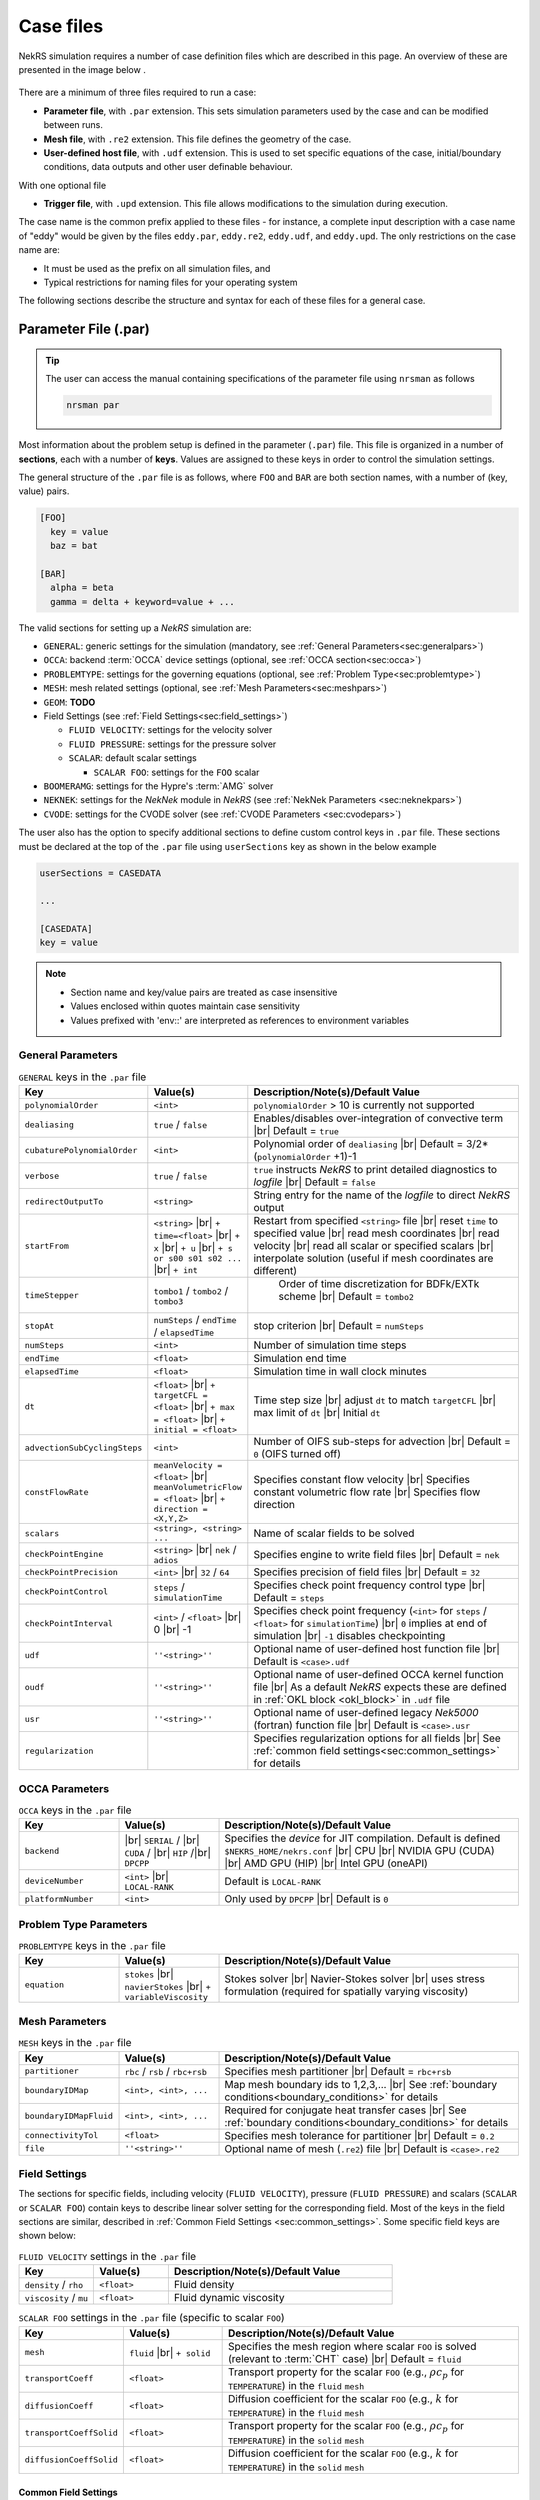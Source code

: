 .. _case:

Case files
==========

NekRS simulation requires a number of case definition files which are described in this page.
An overview of these are presented in the image below .

.. _fig:case_overview:

.. figure:: ../_static/img/overview.svg
   :align: center
   :figclass: align-center
   :alt: An overview of nekRS case files

There are a minimum of three files required to run a case:

* **Parameter file**, with ``.par`` extension. This sets simulation parameters used by the case and can be modified between runs.
* **Mesh file**, with ``.re2`` extension. This file defines the geometry of the case.
* **User-defined host file**, with ``.udf`` extension. This is used to set specific equations of the case, initial/boundary conditions, data outputs and other user definable behaviour.

With one optional file

* **Trigger file**, with ``.upd`` extension. This file allows modifications to the simulation during execution.

The case name is the common prefix applied to these files - for instance, a complete input description with a case name of "eddy" would be given by the files ``eddy.par``, ``eddy.re2``, ``eddy.udf``, and ``eddy.upd``.
The only restrictions on the case name are:

* It must be used as the prefix on all simulation files, and
* Typical restrictions for naming files for your operating system

The following sections describe the structure and syntax for each of these files for a general case.


.. _parameter_file:

Parameter File (.par)
---------------------

.. tip::

   The user can access the manual containing specifications of the parameter file using ``nrsman`` as follows

   .. code-block:: bash

      nrsman par

Most information about the problem setup is defined in the parameter (``.par``) file.
This file is organized in a number of **sections**, each with a number of **keys**.
Values are assigned to these keys in order to control the simulation settings.

The general structure of the ``.par`` file is as follows, where ``FOO`` and ``BAR`` are both section names, with a number of (key, value) pairs.

.. code-block:: ini

  [FOO]
    key = value
    baz = bat

  [BAR]
    alpha = beta
    gamma = delta + keyword=value + ... 

The valid sections for setting up a *NekRS* simulation are:

* ``GENERAL``: generic settings for the simulation (mandatory, see :ref:`General Parameters<sec:generalpars>`)
* ``OCCA``: backend :term:`OCCA` device settings (optional, see :ref:`OCCA section<sec:occa>`)
* ``PROBLEMTYPE``: settings for the governing equations (optional, see :ref:`Problem Type<sec:problemtype>`)
* ``MESH``: mesh related settings (optional, see :ref:`Mesh Parameters<sec:meshpars>`)
* ``GEOM``: **TODO**
* Field Settings (see :ref:`Field Settings<sec:field_settings>`)

  * ``FLUID VELOCITY``: settings for the velocity solver

  * ``FLUID PRESSURE``: settings for the pressure solver 

  * ``SCALAR``: default scalar settings

    * ``SCALAR FOO``: settings for the ``FOO`` scalar

* ``BOOMERAMG``: settings for the Hypre's :term:`AMG` solver
* ``NEKNEK``: settings for the *NekNek* module in *NekRS* (see :ref:`NekNek Parameters <sec:neknekpars>`)
* ``CVODE``: settings for the CVODE solver (see :ref:`CVODE Parameters <sec:cvodepars>`)
  
The user also has the option to specify additional sections to define custom control keys in ``.par`` file.
These sections must be declared at the top of the ``.par`` file using ``userSections`` key as shown in the below example

.. code-block:: ini

   userSections = CASEDATA

   ...

   [CASEDATA]
   key = value

.. note::

  - Section name and key/value pairs are treated as case insensitive
  - Values enclosed within quotes maintain case sensitivity
  - Values prefixed with 'env::' are interpreted as references to environment variables

.. _sec:generalpars:

General Parameters
""""""""""""""""""

.. _tab:generalparams:

.. csv-table:: ``GENERAL`` keys in the ``.par`` file
   :widths: 20,20,60
   :header: Key, Value(s), Description/Note(s)/Default Value

   ``polynomialOrder``,``<int>``, "``polynomialOrder`` > 10 is currently not supported"
   ``dealiasing``,``true`` / ``false``, "Enables/disables over-integration of convective term |br| Default = ``true``"
   ``cubaturePolynomialOrder``,``<int>``, "Polynomial order of ``dealiasing`` |br| Default = 3/2*(``polynomialOrder`` +1)-1"
   ``verbose``,``true`` / ``false``, "``true`` instructs *NekRS* to print detailed diagnostics to *logfile* |br| Default = ``false``"
   ``redirectOutputTo``,``<string>``,"String entry for the name of the *logfile* to direct *NekRS* output"
   ``startFrom``,"``<string>`` |br| ``+ time=<float>`` |br| ``+ x`` |br| ``+ u`` |br| ``+ s or s00 s01 s02 ...`` |br| ``+ int``", "Restart from specified ``<string>`` file |br| reset ``time`` to specified value |br| read mesh coordinates |br| read velocity |br| read all scalar or specified scalars |br| interpolate solution (useful if mesh coordinates are different)" 
   ``timeStepper``,``tombo1`` / ``tombo2`` / ``tombo3``," Order of time discretization for BDFk/EXTk scheme |br| Default = ``tombo2``"
   ``stopAt``,``numSteps`` / ``endTime`` / ``elapsedTime``, "stop criterion |br| Default = ``numSteps``"
   ``numSteps``,``<int>``, "Number of simulation time steps"
   ``endTime``,``<float>``,"Simulation end time"
   ``elapsedTime``,``<float>``,"Simulation time in wall clock minutes"
   ``dt``,``<float>`` |br| ``+ targetCFL = <float>`` |br| ``+ max = <float>`` |br| ``+ initial = <float>`` , "Time step size |br| adjust ``dt`` to match ``targetCFL`` |br| max limit of ``dt`` |br| Initial ``dt`` "
   ``advectionSubCyclingSteps``,``<int>``,"Number of OIFS sub-steps for advection |br| Default = ``0`` (OIFS turned off)"
   ``constFlowRate``,"``meanVelocity = <float>`` |br| ``meanVolumetricFlow = <float>`` |br| ``+ direction = <X,Y,Z>``","Specifies constant flow velocity |br| Specifies constant volumetric flow rate |br| Specifies flow direction" 
   ``scalars``,"``<string>, <string> ...``","Name of scalar fields to be solved"
   ``checkPointEngine``,``<string>`` |br| ``nek`` / ``adios``,"Specifies engine to write field files |br| Default = ``nek``"
   ``checkPointPrecision``,``<int>`` |br| ``32`` / ``64``,"Specifies precision of field files |br| Default = ``32``"
   ``checkPointControl``,``steps`` / ``simulationTime``,"Specifies check point frequency control type |br| Default = ``steps``"
   ``checkPointInterval``,``<int>`` / ``<float>`` |br| 0 |br| -1, "Specifies check point frequency (``<int>`` for ``steps`` / ``<float>`` for ``simulationTime``) |br| ``0`` implies at end of simulation |br| ``-1`` disables checkpointing" 
   ``udf``,"``''<string>''``","Optional name of user-defined host function file |br| Default is ``<case>.udf``"
   ``oudf``,"``''<string>''``","Optional name of user-defined OCCA kernel function file |br| As a default *NekRS* expects these are defined in :ref:`OKL block <okl_block>` in ``.udf`` file"
   ``usr``,"``''<string>''``","Optional name of user-defined legacy *Nek5000* (fortran) function file |br| Default is ``<case>.usr``"
   ``regularization``,"","Specifies regularization options for all fields |br| See :ref:`common field settings<sec:common_settings>` for details"

.. _sec:occa:

OCCA Parameters
""""""""""""""""
.. _tab:occaparams:

.. csv-table:: ``OCCA`` keys in the ``.par`` file
   :widths: 20,20,60
   :header: Key, Value(s), Description/Note(s)/Default Value

   ``backend``, |br| ``SERIAL`` / |br| ``CUDA`` / |br| ``HIP`` /|br| ``DPCPP``,"Specifies the *device* for JIT compilation. Default is defined ``$NEKRS_HOME/nekrs.conf`` |br| CPU |br| NVIDIA GPU (CUDA) |br| AMD GPU (HIP) |br| Intel GPU (oneAPI)"
   ``deviceNumber``,``<int>`` |br| ``LOCAL-RANK``,"Default is ``LOCAL-RANK``"
   ``platformNumber``,``<int>``, "Only used by ``DPCPP`` |br| Default is ``0``"

.. _sec:problemtype:

Problem Type Parameters
""""""""""""""""""""""""""
.. _tab:problemparams:

.. csv-table:: ``PROBLEMTYPE`` keys in the ``.par`` file
   :widths: 20,20,60
   :header: Key, Value(s), Description/Note(s)/Default Value

   ``equation``,``stokes`` |br| ``navierStokes`` |br| ``+ variableViscosity``, "Stokes solver |br| Navier-Stokes solver |br| uses stress formulation (required for spatially varying viscosity)"

.. _sec:meshpars:

Mesh Parameters
""""""""""""""""
.. _tab:meshparams:

.. csv-table:: ``MESH`` keys in the ``.par`` file
   :widths: 20,20,60
   :header: Key, Value(s), Description/Note(s)/Default Value

   ``partitioner``,``rbc`` / ``rsb`` / ``rbc+rsb``,"Specifies mesh partitioner |br| Default = ``rbc+rsb`` "
   ``boundaryIDMap``,"``<int>, <int>, ...``", "Map mesh boundary ids to 1,2,3,... |br| See :ref:`boundary conditions<boundary_conditions>` for details"
   ``boundaryIDMapFluid``,"``<int>, <int>, ...``", "Required for conjugate heat transfer cases |br| See :ref:`boundary conditions<boundary_conditions>` for details"
   ``connectivityTol``,"``<float>``","Specifies mesh tolerance for partitioner |br| Default = ``0.2``"
   ``file``,"``''<string>''``","Optional name of mesh (``.re2``) file |br| Default is ``<case>.re2``"


.. _sec:field_settings:

Field Settings
"""""""""""""""""""""

The sections for specific fields, including velocity (``FLUID VELOCITY``), pressure (``FLUID PRESSURE``) and scalars (``SCALAR`` or ``SCALAR FOO``) contain keys to describe linear solver setting for the corresponding field.
Most of the keys in the field sections are similar, described in :ref:`Common Field Settings <sec:common_settings>`.
Some specific field keys are shown below:

.. _tab:velocityparams:

.. csv-table:: ``FLUID VELOCITY`` settings in the ``.par`` file
   :widths: 20,20,60
   :header: Key, Value(s), Description/Note(s)/Default Value
  
   ``density`` / ``rho``,``<float>``, "Fluid density"
   ``viscosity`` / ``mu``,``<float>``, "Fluid dynamic viscosity"


.. _tab:scalarparams:

.. csv-table:: ``SCALAR FOO`` settings in the ``.par`` file (specific to scalar ``FOO``)
   :widths: 20,20,60
   :header: Key, Value(s), Description/Note(s)/Default Value
  
   ``mesh``,``fluid`` |br| ``+ solid``, "Specifies the mesh region where scalar ``FOO`` is solved (relevant to :term:`CHT` case) |br| Default = ``fluid``"
   ``transportCoeff``,``<float>``, "Transport property for the scalar ``FOO`` (e.g., :math:`\rho c_p` for ``TEMPERATURE``) in the ``fluid`` ``mesh``"
   ``diffusionCoeff``,``<float>``, "Diffusion coefficient for the scalar ``FOO`` (e.g., :math:`k` for ``TEMPERATURE``) in the ``fluid`` ``mesh``"
   ``transportCoeffSolid``,``<float>``, "Transport property for the scalar ``FOO`` (e.g., :math:`\rho c_p` for ``TEMPERATURE``) in the ``solid`` ``mesh``"
   ``diffusionCoeffSolid``,``<float>``, "Diffusion coefficient for the scalar ``FOO`` (e.g., :math:`k` for ``TEMPERATURE``) in the ``solid`` ``mesh``"

.. _sec:common_settings:

Common Field Settings
^^^^^^^^^^^^^^^^^^^^^

The following table describes settings and corresponding keys for the linear solver.
The keys are common to all solution fields, including velocity, pressure and scalar fields.
These are to be included in the ``.par`` file under appropriate section for ``FLUID VELOCITY``, ``FLUID PRESSURE``, general ``SCALAR`` and specific scalar (``SCALAR FOO``).

.. note::

   Linear solver settings for all scalar fields can be commonly specified under the ``SCALAR`` section.
   Any setting under the specific ``SCALAR FOO`` section will override the common settings under ``SCALAR`` for ``FOO`` field

.. _tab:commonparams:

.. csv-table:: Common settings for all fields in the ``.par`` file
   :widths: 20,20,60
   :header: Key, Value(s), Description/Note(s)/Default Value

   ``solver``,"``none`` |br| ``user`` |br| ``cvode`` |br| ``CG`` |br| ``+ combined`` |br| ``+ block`` |br| ``+ flexible`` |br| ``+ maxiter=<int>`` |br| ``GMRES`` |br| ``+ flexible`` |br| ``+ maxiter=<int>`` |br| ``+ nVector=<int>`` |br|  ``+ iR``","Solve off |br| user-specified |br| CVODE solver (see :ref:`sec:cvodepars`) |br| Conjugate gradient solver. **Default solver for velocity and scalar equation** |br| **Default for scalar equation** |br| **Default velocity solver** |br| . |br| . |br| . |br| Generalized Minimal Residual solver. **Default solver for pressure** |br| **Default for pressure** |br| . |br| Dimension of Krylov space |br| Iterative refinment "  
   ``residualTol``,"``<float>`` |br| ``+ relative=<float>``","absolute linear solver residual tolerance. Default = ``1e-4`` |br| use absolute/relative residual (whatever is reached first)"
   ``absoluteTol``,"``<float>``","absolute solver tolerance (for CVODE only) |br| Default = ``1e-6``"
   ``initialGuess``,"``previous`` |br| ``extrapolation`` |br| ``projection`` |br| ``projectionAconj`` |br| ``+ nVector=<int>``", ". |br| **Default for velocity and scalars** |br| . |br| Defaults for pressure |br| dimension of projection space"
   ``preconditioner``,"``Jacobi`` |br| ``multigrid`` |br| ``+ multiplicative`` |br| ``+ additive`` |br| ``+ SEMFEM`` |br| ``SEMFEM``","**Default for velocity and scalars** |br| Polynomial multigrid + coarse grid projection. **Default for pressure** |br| Default |br| . |br| smoothed SEMFEM |br| ."
   ``coarseGridDiscretization``,"``FEM`` |br| ``+ Galerkin`` |br| ``SEMFEM``","Linear finite element discretization. Default |br| coarse grid matrix by Galerkin projection |br| Linear FEM approx on high-order nodes"
   ``coarseSolver/semfemSolver``,"``smoother`` |br| ``jpcg`` |br| ``+ residualTol=<float>`` |br| ``+ maxiter=<int>`` |br| ``boomerAMG`` |br| ``+ smoother`` |br| ``+ cpu`` |br| ``+ device`` |br| ``+ overlap``", ". |br| Jacobi preconditioned CG |br| . |br| . |br| Hypre's AMG solver |br| . |br| . |br| . |br| overlap coarse grid solve in additive MG cycle"
   ``pMGSchedule``,"``p=<int>, degree=<int>, ...``","custom polynomial order and Chebyshev order for each pMG level"
   ``smootherType``,"``Jacobi`` |br| ``ASM, RAS`` |br| ``+ Chebyshev`` |br| ``+ FourthChebyshev`` |br| ``+ FourthOptChebyshev`` |br| ``+ maxEigenvalueBoundFactor=<float>``",". |br| overlapping additive/restrictive Schwarz |br| 1st Kind Chebyshev acceleration |br| 4th Kind Chebyshev acceleration |br| 4th Opt Chebyshev acceleration |br| ."
   ``checkPointing``, ``true``/``false``, "Turns on/off checkpointing for specific field |br| Default = ``true``"
   ``boundaryTypeMap``,"``<bcType for ID 1>, <bcType for ID 1>, ...``","See :ref:`boundary_conditions` for details"
   ``regularization``,"``hpfrt`` |br| ``+ nModes=<int>`` |br| ``+ scalingCoeff=<float>`` |br| ``gjp`` |br| ``+ scalingCoeff=<float>`` |br| ``avm`` |br| ``+ c0`` |br| ``+ scalingCoeff=<float>`` |br| ``+ noiseThreshold=<float>`` |br| ``+ decayThreshold=<float>`` |br| ``+ activationWidth=<float>``","High-pass filter stabilization |br| number of modes |br| filter strength |br| Gradient Jump Penalty |br| scaling factor in penalty factor fit |br| Artificial Viscosity Method |br| make viscosity C0 |br| . |br| smaller values will be considered to be noise |br| . |br| half-width of activation function"

.. _sec:cvodepars:

CVODE Parameters
"""""""""""""""""""""
.. _tab:cvodeparams:

.. csv-table:: ``CVODE`` settings in the ``.par`` file
   :widths: 20,20,60
   :header: Key, Value(s), Description/Note(s)/Default Value

   ``solver``,"``cbGMRES, GMRES`` |br| ``+ nVector=<int>``", "Linear solver |br| Dimension of Krylov space"
   ``gsType``,"``classical, modified``", ""
   ``relativeTol``,"``<float>``", "relative tolerance |br| Default = ``1e-4``"
   ``epsLin``,``<float>``,"ratio between linear and nonlinear tolerances |br| Default = ``0.5``"
   ``dqSigma``,``<float>``,"step size for Jv difference quotient |br| Default = ``automatic``"
   ``maxSteps``,``<int>``,""
   ``sharedRho``,"``true`` / ``false``", "use same *density* field for all but the first scalar |br| Default = ``false``"
   ``jtvRecycleProperties``,"``true`` / ``false``","recycle property (freeze) evaluation for Jv |br| Default = ``true``"
   ``dealiasing``,"``true`` / ``false``",""

.. _sec:neknekpars:

NekNek Parameters
"""""""""""""""""""""
.. _tab:neknekparams:

.. csv-table:: ``NEKNEK`` settings in the ``.par`` file
   :widths: 20,20,60
   :header: Key, Value(s), Description/Note(s)/Default Value

   ``boundaryEXTOrder``,``<int>``, "Boundary extrapolation order |br| Default = ``1``. >1 may require additional corrector steps"
   ``multirateTimeStepping``,"``true, false`` |br| ``+ correctorSteps=<int>``","Default = ``false`` |br| Outer corrector steps. Default is ``0``. Note: ``boundaryEXTOrder`` > 1 requires ``correctorSteps`` > 0 for stability"
   

Mesh File (.re2)
----------------

The nekRS mesh file is provided in a binary format with a nekRS-specific
``.re2`` extension. This format can be produced by either:

* Converting a mesh made with commercial meshing software to ``.re2`` format, or
* Directly creating an ``.re2``-format mesh with nekRS-specific scripts

There are three main limitations for the nekRS mesh:

* nekRS is restricted to 3-D hexahedral meshes.
* The numeric IDs for the mesh boundaries must be ordered contiguously beginning from 1.
* The ``.re2`` format only supports HEX8 and HEX 20 (eight- and twenty-node) hexahedral elements.

Lower-dimensional problems can be accommodated on these 3-D meshes by applying zero gradient
boundary conditions to all solution variables in directions perpendicular to the
simulation plane or line, respectively. All source terms and material properties in the
governing equations must therefore also be fixed in the off-interest directions.

For cases with conjugate heat transfer, nekRS uses an archaic process
for differentiating between fluid and solid regions. Rather than block-restricting variables to
particular regions of the same mesh, nekRS retains two independent mesh representations
for the same problem. One of these meshes represents the flow domain, while the other
represents the heat transfer domain. The ``nrs_t`` struct, which encapsulates all of
the nekRS simulation data related to the flow solution, represents the flow mesh as
``nrs_t.mesh``. Similarly,
the ``cds_t`` struct, which encapsulates all of the nekRS simulation data related to the
convection-diffusion passive scalar solution, has one mesh for each passive scalar. That is,
``cds_t.mesh[0]`` is the mesh for the first passive scalar, ``cds_t.mesh[1]`` is the mesh
for the second passive scalar, and so on.
Note that only the temperature passive scalar uses the conjugate heat transfer mesh,
even though the ``cds_t`` struct encapsulates information related to all other
passive scalars (such as chemical concentration, or turbulent kinetic energy). All
non-temperature scalars are only solved on the flow mesh.

.. warning::

  When writing user-defined functions that rely on mesh information (such as boundary
  IDs and spatial coordinates), you must take care to use the correct mesh representation
  for your problem. For instance, to apply initial conditions to a flow variable, you
  would need to loop over the number of quadrature points known on the ``nrs_t`` meshes,
  rather than the ``cds_t`` meshes for the passive scalars (unless the meshes are the same,
  such as if you have heat transfer in a fluid-only domain).
  Also note that the ``cds_t * cds`` object will not exist if your problem
  does not have any passive scalars.

nekRS requires that the flow mesh be a subset of the heat transfer mesh. In other words,
the flow mesh always has less than (or equal to, for cases without conjugate heat transfer)
the number of elements in the heat transfer mesh. Creating a mesh for conjugate heat
transfer problems requires additional pre-processing steps that are described in the
:ref:`Creating a Mesh for Conjugate Heat Tranfser <cht_mesh>` section. The remainder
of this section describes how to generate a mesh in ``.re2`` format, assuming
any pre-processing steps have been done for the special cases of conjugate heat transfer.

.. _udf_functions:

User-Defined Host File (.udf)
-----------------------------

The ``.udf`` file is a :term:`OKL` and C++ mixed language source file where user code 
used to formulate the case is placed. This code is placed in various functions
and these can be used to perform virtually any action that can be programmed in
C++. Some of the more common examples are setting initial conditions, querying
the solution at regular intervals, and defining custom material properties and
source terms. The available functions that you may define in the ``.udf`` file
are as follows.

.. _okl_block:

OKL block
"""""""""

The ``.udf`` typically has a ``#ifdef __okl__`` block near the start which is 
where all OKL code will be placed that will run on the compute backed specified to
:term:`OCCA`. The most frequent use of this block is to provide the functions 
for boundary conditions that require additional information, such as a value to
impose for a Dirichlet velocity condition, or a flux to impose for a Neumann
temperature condition. Additional user functions may be placed in this block to
allow advanced modification of the simulation or functionality such as calculating
exact values at a specified time point.

.. tip::

  If the user generated functions are sufficiently large, or in older nekRS examples 
  you may see a ``.oudf`` file which is included within the ``ifdef`` block 
  instead of the functions being in the ``.udf`` file.

.. code-block::
  
  #ifdef __okl__

  @kernel void computeexact(const dlong Ntotal)
  {
    for (dlong n = 0; n < Ntotal; ++n; @tile(p_blockSize, @outer, @inner)) {
      if (n < Ntotal) {
        // some code
      }
    }
  }

  void velocityDirichletConditions(bcData *bc)
  {
    // some code
    bc->u = u;
    bc->v = v;
    bc->w = w;
  }

  void scalarDirichletConditions(bcData *bc)
  {
    // some code
    bc->s = s
  }

  void scalarNeumannConditions(bcData *bc)
  {
    bc->flux = tflux;
  }

.. _udf_setup0:

UDF_Setup0
""""""""""

This user-defined function is passed the nekRS :term:`MPI` communicator ``comm`` and a data
structure containing all of the user-specified simulation options, ``options``. This function is
called once at the beginning of the simulation *before* initializing the nekRS internals
such as the mesh, solvers, and solution data arrays. Because virtually no aspects of
the nekRS simulation have been initialized at the point when this function is called,
this function is primarily used to modify the user settings. For the typical user,
all relevant settings are already exposed through the ``.par`` file; any desired
changes to settings should therefore be performed by modifying the ``.par`` file.

This function is intended for developers or advanced users to overwrite any user
settings that may not be exposed to the ``.par`` file. For instance, setting
``timeStepper = tombo2`` in the ``GENERAL`` section triggers a number of other internal
settings in nekRS that do not need to be exposed to the typical user, but that perhaps
a developer may want to modify for testing purposes.

UDF_Setup
"""""""""

This user-defined function is passed the nekRS simulation object ``nrs``. This function
is called once at the beginning of the simulation *after* initializing the mesh, solution
arrays, material property arrays, and boundary field mappings. This function is most
commonly used to:

* Apply initial conditions to the solution
* Assign function pointers to user-defined source terms and material properties

Any other additional setup actions that depend on initialization of the solution arrays
and mesh can of course also be placed in this function.

UDF_ExecuteStep
"""""""""""""""

This user-defined function is probably the most flexible of the nekRS user-defined
functions. This function is called once at the start of the simulation just before
beginning the time stepping, and then once per time step after running each step.

.. _trigger_file:

Trigger Files (.upd)
--------------------

**TODO** Full description

Allows modifications to the simulation during execution. Can be edited and then
notify of changes through sending a signal MPI rank 0.
